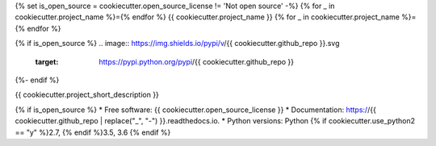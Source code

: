 {% set is_open_source = cookiecutter.open_source_license != 'Not open source' -%}
{% for _ in cookiecutter.project_name %}={% endfor %}
{{ cookiecutter.project_name }}
{% for _ in cookiecutter.project_name %}={% endfor %}

{% if is_open_source %}
.. image:: https://img.shields.io/pypi/v/{{ cookiecutter.github_repo }}.svg
        :target: https://pypi.python.org/pypi/{{ cookiecutter.github_repo }}

.. image:: https://img.shields.io/travis/{{ cookiecutter.github_username }}/{{ cookiecutter.github_repo }}.svg?branch=master
        :target: https://travis-ci.org/{{ cookiecutter.github_username }}/{{ cookiecutter.github_repo }}?branch=master

.. image:: https://readthedocs.org/projects/{{ cookiecutter.github_repo | replace("_", "-") }}/badge/?version=stable
        :target: https://{{ cookiecutter.github_repo | replace("_", "-") }}.readthedocs.io/en/stable/?badge=stable
        :alt: Documentation Status
{%- endif %}

{{ cookiecutter.project_short_description }}

{% if is_open_source %}
* Free software: {{ cookiecutter.open_source_license }}
* Documentation: https://{{ cookiecutter.github_repo | replace("_", "-") }}.readthedocs.io.
* Python versions: Python {% if cookiecutter.use_python2 == "y" %}2.7, {% endif %}3.5, 3.6
{% endif %}
